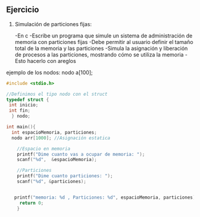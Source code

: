 ** Ejercicio

1. Simulación de particiones fijas:

   -En c
   -Escribe un programa que simule un sistema de administración de memoria con particiones fijas
   -Debe permitir al usuario definir el tamaño total de la memoria y las particiones
   -Simula la asignación y liberación de procesos a las particiones, mostrando cómo se utiliza la memoria
   -Esto hacerlo con areglos

ejemplo de los nodos:
nodo a[100];

#+BEGIN_SRC C
  #include <stdio.h>

  //Definimos el tipo nodo con el struct
  typedef struct {
   int inicio;
   int fin;
    } nodo;
  
  int main(){
    int espacioMemoria, particiones;
    nodo arr[1000]; //Asignación estatica

      //Espacio en memoria 
      printf("Dime cuanto vas a ocupar de memoria: ");
      scanf("%d",  &espacioMemoria);

      //Particiones
      printf("Dime cuanto particiones: ");
      scanf("%d", &particiones);


     printf("memoria: %d , Particiones: %d", espacioMemoria, particiones);
       return 0;
      }
#+END_SRC


#+RESULTS:
| Dime cuanto vas a ocupar de memoria: Dime cuanto particiones: memoria: 0 | Particiones: 0 |
